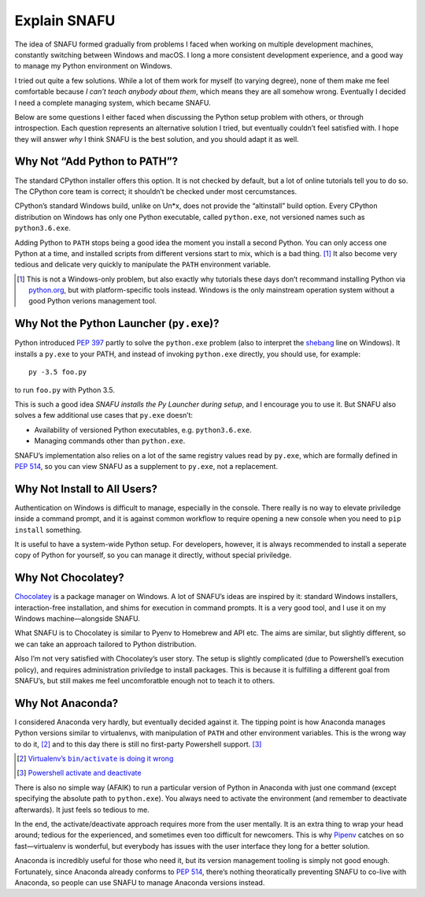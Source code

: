 =============
Explain SNAFU
=============

The idea of SNAFU formed gradually from problems I faced when working on
multiple development machines, constantly switching between Windows and macOS.
I long a more consistent development experience, and a good way to manage my
Python environment on Windows.

I tried out quite a few solutions. While a lot of them work for myself (to
varying degree), none of them make me feel comfortable because *I can’t teach
anybody about them*, which means they are all somehow wrong. Eventually I
decided I need a complete managing system, which became SNAFU.

Below are some questions I either faced when discussing the Python setup
problem with others, or through introspection. Each question represents an
alternative solution I tried, but eventually couldn’t feel satisfied with. I
hope they will answer *why* I think SNAFU is the best solution, and you should
adapt it as well.


Why Not “Add Python to PATH”?
=============================

The standard CPython installer offers this option. It is not checked by
default, but a lot of online tutorials tell you to do so. The CPython core
team is correct; it shouldn’t be checked under most cercumstances.

CPython’s standard Windows build, unlike on Un\*x, does not provide the
“altinstall” build option. Every CPython distribution on Windows has only one
Python executable, called ``python.exe``, not versioned names such as
``python3.6.exe``.

Adding Python to ``PATH`` stops being a good idea the moment you install a
second Python. You can only access one Python at a time, and installed scripts
from different versions start to mix, which is a bad thing. [#]_ It also
become very tedious and delicate very quickly to manipulate the ``PATH``
environment variable.

.. [#] This is not a Windows-only problem, but also exactly why tutorials these
       days don’t recommand installing Python via `python.org`_, but with
       platform-specific tools instead. Windows is the only mainstream
       operation system without a good Python verions management tool.

.. _`python.org`: https://www.python.org

Why Not the Python Launcher (``py.exe``)?
=========================================

Python introduced `PEP 397`_ partly to solve the ``python.exe`` problem (also
to interpret the shebang_ line on Windows). It installs a ``py.exe`` to your
PATH, and instead of invoking ``python.exe`` directly, you should use, for
example::

    py -3.5 foo.py

to run ``foo.py`` with Python 3.5.

This is such a good idea *SNAFU installs the Py Launcher during setup*, and I
encourage you to use it. But SNAFU also solves a few additional use cases that
``py.exe`` doesn’t:

* Availability of versioned Python executables, e.g. ``python3.6.exe``.
* Managing commands other than ``python.exe``.

SNAFU’s implementation also relies on a lot of the same registry values read by
``py.exe``, which are formally defined in `PEP 514`_, so you can view SNAFU as
a supplement to ``py.exe``, not a replacement.

.. _`PEP 397`: https://www.python.org/dev/peps/pep-0397/
.. _`PEP 514`: https://www.python.org/dev/peps/pep-0514/
.. _shebang: https://en.wikipedia.org/wiki/Shebang_(Unix)

Why Not Install to All Users?
=============================

Authentication on Windows is difficult to manage, especially in the console.
There really is no way to elevate priviledge inside a command prompt, and it
is against common workflow to require opening a new console when you need to
``pip install`` something.

It is useful to have a system-wide Python setup. For developers, however, it
is always recommended to install a seperate copy of Python for yourself, so
you can manage it directly, without special priviledge.

Why Not Chocolatey?
===================

Chocolatey_ is a package manager on Windows. A lot of SNAFU’s ideas are
inspired by it: standard Windows installers, interaction-free installation,
and shims for execution in command prompts. It is a very good tool, and I use
it on my Windows machine—alongside SNAFU.

.. _Chocolatey: https://chocolatey.org

What SNAFU is to Chocolatey is similar to Pyenv to Homebrew and API etc. The
aims are similar, but slightly different, so we can take an approach tailored
to Python distribution.

Also I’m not very satisfied with Chocolatey’s user story. The setup is slightly
complicated (due to Powershell’s execution policy), and requires administration
priviledge to install packages. This is because it is fulfilling a different
goal from SNAFU’s, but still makes me feel uncomforatble enough not to teach
it to others.


Why Not Anaconda?
=================

I considered Anaconda very hardly, but eventually decided against it. The
tipping point is how Anaconda manages Python versions similar to virtualenvs,
with manipulation of ``PATH`` and other environment variables. This is the
wrong way to do it, [#]_ and to this day there is still no first-party
Powershell support. [#]_

.. [#] |virtualenv-wrong|_
.. [#] |conda-powershell-issue|_

.. |virtualenv-wrong| replace:: Virtualenv’s ``bin/activate`` is doing it wrong
.. _virtualenv-wrong: https://gist.github.com/datagrok/2199506

.. |conda-powershell-issue| replace:: Powershell activate and deactivate
.. _conda-powershell-issue: <https://github.com/conda/conda/issues/626

There is also no simple way (AFAIK) to run a particular version of Python in
Anaconda with just one command (except specifying the absolute path to
``python.exe``). You always need to activate the environment (and remember to
deactivate afterwards). It just feels so tedious to me.

In the end, the activate/deactivate approach requires more from the user
mentally. It is an extra thing to wrap your head around; tedious for the
experienced, and sometimes even too difficult for newcomers. This is why
Pipenv_ catches on so fast—virtualenv is wonderful, but everybody has issues
with the user interface they long for a better solution.

.. _Pipenv: https://pipenv.org

Anaconda is incredibly useful for those who need it, but its version management
tooling is simply not good enough. Fortunately, since Anaconda already conforms
to `PEP 514`_, there’s nothing theoratically preventing SNAFU to co-live with
Anaconda, so people can use SNAFU to manage Anaconda versions instead.
